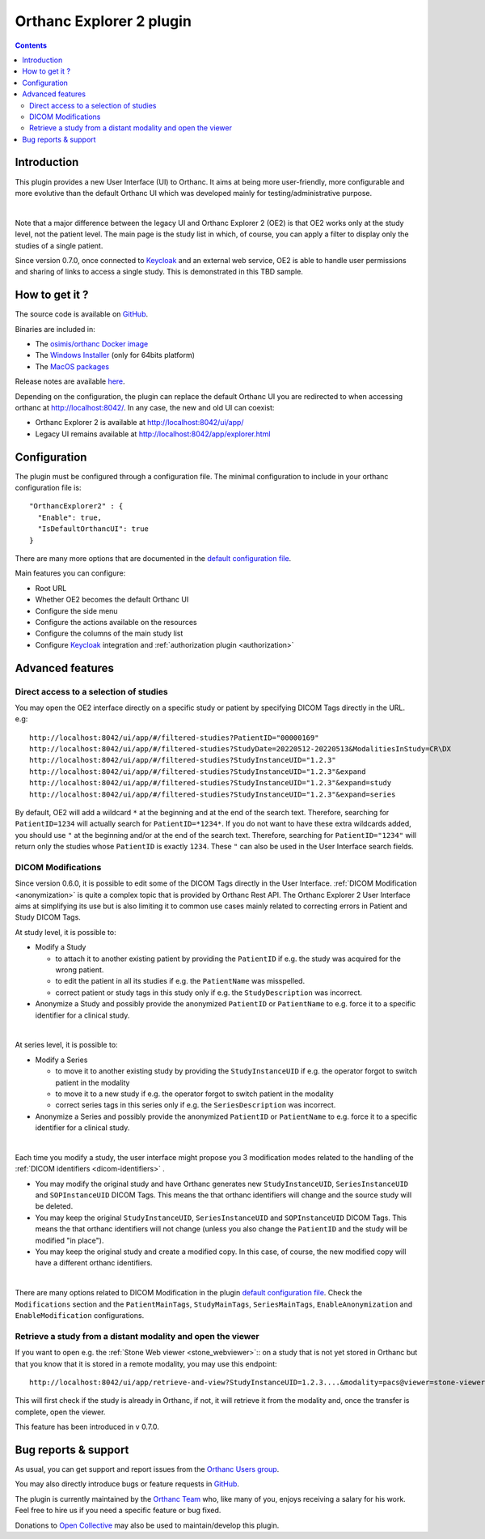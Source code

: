.. _orthanc-explorer-2:


Orthanc Explorer 2 plugin
=========================

.. contents::

   
Introduction
------------

This plugin provides a new User Interface (UI) to Orthanc.  It aims at being
more user-friendly, more configurable and more evolutive than the default
Orthanc UI which was developed mainly for testing/administrative purpose.

.. image:: ../images/OE2-screenshot-study-list.png
           :align: center
           :width: 1000px

|

Note that a major difference between the legacy UI and Orthanc Explorer 2 (OE2)
is that OE2 works only at the study level, not the patient level.  The main page is
the study list in which, of course, you can apply a filter to display only the studies of a single patient.

Since version 0.7.0, once connected to `Keycloak <https://www.keycloak.org/>`__ and an external web service, OE2 is able to handle user permissions
and sharing of links to access a single study.  This is demonstrated in this TBD sample.

How to get it ?
---------------

The source code is available on `GitHub <https://github.com/orthanc-server/orthanc-explorer-2>`__.

Binaries are included in:

- The `osimis/orthanc Docker image <https://hub.docker.com/r/osimis/orthanc>`__
- The `Windows Installer <https://orthanc.osimis.io/win-installer/OrthancInstaller-Win64-latest.exe>`__ (only for 64bits platform)
- The `MacOS packages <https://orthanc.osimis.io/osx/stable/orthancAndPluginsOSX.stable.zip>`__

Release notes are available `here <https://github.com/orthanc-server/orthanc-explorer-2/blob/master/release-notes.md>`__.

Depending on the configuration, the plugin can replace the default Orthanc UI you are redirected to when accessing orthanc at `http://localhost:8042/ <http://localhost:8042/>`__.
In any case, the new and old UI can coexist:

- Orthanc Explorer 2 is available at `http://localhost:8042/ui/app/ <http://localhost:8042/ui/app/>`__
- Legacy UI remains available at `http://localhost:8042/app/explorer.html <http://localhost:8042/app/explorer.html>`__


Configuration
-------------

.. highlight:: json

The plugin must be configured through a configuration file.  The minimal configuration to include in your orthanc configuration file is::

  "OrthancExplorer2" : {
    "Enable": true,
    "IsDefaultOrthancUI": true
  }

There are many more options that are documented in the 
`default configuration file <https://github.com/orthanc-server/orthanc-explorer-2/blob/master/Plugin/DefaultConfiguration.json>`__.

Main features you can configure:

- Root URL
- Whether OE2 becomes the default Orthanc UI
- Configure the side menu
- Configure the actions available on the resources
- Configure the columns of the main study list
- Configure `Keycloak <https://www.keycloak.org/>`__ integration and :ref:`authorization plugin <authorization>`


Advanced features
-----------------


Direct access to a selection of studies
^^^^^^^^^^^^^^^^^^^^^^^^^^^^^^^^^^^^^^^

You may open the OE2 interface directly on a specific study or patient by specifying DICOM Tags directly in the URL.
e.g::

    http://localhost:8042/ui/app/#/filtered-studies?PatientID="00000169"
    http://localhost:8042/ui/app/#/filtered-studies?StudyDate=20220512-20220513&ModalitiesInStudy=CR\DX
    http://localhost:8042/ui/app/#/filtered-studies?StudyInstanceUID="1.2.3"
    http://localhost:8042/ui/app/#/filtered-studies?StudyInstanceUID="1.2.3"&expand
    http://localhost:8042/ui/app/#/filtered-studies?StudyInstanceUID="1.2.3"&expand=study
    http://localhost:8042/ui/app/#/filtered-studies?StudyInstanceUID="1.2.3"&expand=series

By default, OE2 will add a wildcard ``*`` at the beginning and at the end of the search text.  Therefore, searching
for ``PatientID=1234`` will actually search for ``PatientID=*1234*``.  If you do not want to have these extra wildcards
added, you should use ``"`` at the beginning and/or at the end of the search text.  Therefore, searching for
``PatientID="1234"`` will return only the studies whose ``PatientID`` is exactly ``1234``.
These ``"`` can also be used in the User Interface search fields.


DICOM Modifications
^^^^^^^^^^^^^^^^^^^

Since version 0.6.0, it is possible to edit some of the DICOM Tags directly in the User Interface.
:ref:`DICOM Modification <anonymization>` is quite a complex topic that is provided by Orthanc
Rest API.  The Orthanc Explorer 2 User Interface aims at simplifying its use but is also limiting
it to common use cases mainly related to correcting errors in Patient and Study DICOM Tags.

At study level, it is possible to:

- Modify a Study
  
  - to attach it to another existing patient by providing the ``PatientID`` if e.g. the study was
    acquired for the wrong patient.
  - to edit the patient in all its studies if e.g. the ``PatientName`` was misspelled.
  - correct patient or study tags in this study only if e.g. the ``StudyDescription`` was incorrect.

- Anonymize a Study and possibly provide the anonymized ``PatientID`` or ``PatientName`` to
  e.g. force it to a specific identifier for a clinical study.
  
.. image:: ../images/OE2-modify-study.png
           :align: center
           :width: 1000px

|


At series level, it is possible to:

- Modify a Series
  
  - to move it to another existing study by providing the ``StudyInstanceUID`` if e.g. the operator
    forgot to switch patient in the modality
  - to move it to a new study if e.g. the operator forgot to switch patient in the modality
  - correct series tags in this series only if e.g. the ``SeriesDescription`` was incorrect.

- Anonymize a Series and possibly provide the anonymized ``PatientID`` or ``PatientName`` to
  e.g. force it to a specific identifier for a clinical study.
  
.. image:: ../images/OE2-modify-series.png
           :align: center
           :width: 1000px

|

Each time you modify a study, the user interface might propose you 3 modification modes related to
the handling of the :ref:`DICOM identifiers <dicom-identifiers>` .

- You may modify the original study and have Orthanc generates new ``StudyInstanceUID``, ``SeriesInstanceUID``
  and ``SOPInstanceUID`` DICOM Tags.  This means the that orthanc identifiers will change and the source
  study will be deleted.
- You may keep the original ``StudyInstanceUID``, ``SeriesInstanceUID`` and ``SOPInstanceUID`` DICOM Tags.  
  This means the that orthanc identifiers will not change (unless you also change the ``PatientID`` and the 
  study will be modified "in place").
- You may keep the original study and create a modified copy.  In this case, of course, the new modified copy
  will have a different orthanc identifiers.


.. image:: ../images/OE2-modify-options.png
           :align: center
           :width: 700px

|

There are many options related to DICOM Modification in the plugin 
`default configuration file <https://github.com/orthanc-server/orthanc-explorer-2/blob/master/Plugin/DefaultConfiguration.json>`__.
Check the ``Modifications`` section and the ``PatientMainTags``, ``StudyMainTags``, ``SeriesMainTags``, ``EnableAnonymization``
and ``EnableModification`` configurations.


Retrieve a study from a distant modality and open the viewer
^^^^^^^^^^^^^^^^^^^^^^^^^^^^^^^^^^^^^^^^^^^^^^^^^^^^^^^^^^^^

If you want to open e.g. the :ref:`Stone Web viewer <stone_webviewer>`:: on a study that is not yet
stored in Orthanc but that you know that it is stored in a remote modality, you may use this endpoint::

    http://localhost:8042/ui/app/retrieve-and-view?StudyInstanceUID=1.2.3....&modality=pacs@viewer=stone-viewer

This will first check if the study is already in Orthanc, if not, it will retrieve it from the modality and,
once the transfer is complete, open the viewer.

This feature has been introduced in v 0.7.0.


Bug reports & support
---------------------

As usual, you can get support and report issues from the `Orthanc Users group <https://groups.google.com/g/orthanc-users>`__.

You may also directly introduce bugs or feature requests in `GitHub <https://github.com/orthanc-server/orthanc-explorer-2/issues>`__.

The plugin is currently maintained by the `Orthanc Team <https://orthanc.team/>`__ who, like many of you, enjoys 
receiving a salary for his work.  Feel free to hire us if you need a specific feature or bug fixed.

Donations to `Open Collective <https://opencollective.com/orthanc>`__ may also be used to maintain/develop this plugin.
